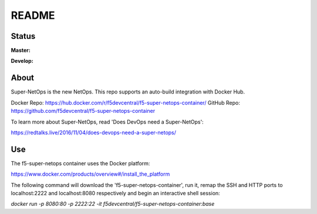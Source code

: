 README
======

Status
------

**Master:** |badge_rtd_latest| |badge_travis_master|

**Develop:** |badge_rtd_develop| |badge_travis_develop|

About
-----

Super-NetOps is the new NetOps. This repo supports an auto-build integration
with Docker Hub.

Docker Repo: https://hub.docker.com/r/f5devcentral/f5-super-netops-container/
GitHub Repo: https://github.com/f5devcentral/f5-super-netops-container

To learn more about Super-NetOps, read 'Does DevOps need a Super-NetOps':

https://redtalks.live/2016/11/04/does-devops-need-a-super-netops/

Use
---

The f5-super-netops container uses the Docker platform:

https://www.docker.com/products/overview#/install_the_platform

The following command will download the 'f5-super-netops-container', run it,
remap the SSH and HTTP ports to localhost:2222 and localhost:8080 respectively
and begin an interactive shell session:

`docker run -p 8080:80 -p 2222:22 -it f5devcentral/f5-super-netops-container:base`


.. |badge_travis_master| image:: https://www.travis-ci.org/f5devcentral/f5-super-netops-container.svg?branch=master
   :target: https://www.travis-ci.org/f5devcentral/f5-super-netops-container

.. |badge_travis_develop| image:: https://www.travis-ci.org/f5devcentral/f5-super-netops-container.svg?branch=develop
   :target: https://www.travis-ci.org/f5devcentral/f5-super-netops-container

.. |badge_rtd_latest| image:: https://readthedocs.org/projects/f5-super-netops-container/badge/?version=latest
   :target: http://f5-super-netops-container.readthedocs.io/en/latest/?badge=latest

.. |badge_rtd_develop| image:: https://readthedocs.org/projects/f5-super-netops-container/badge/?version=develop
   :target: http://f5-super-netops-container.readthedocs.io/en/develop/?badge=develop
